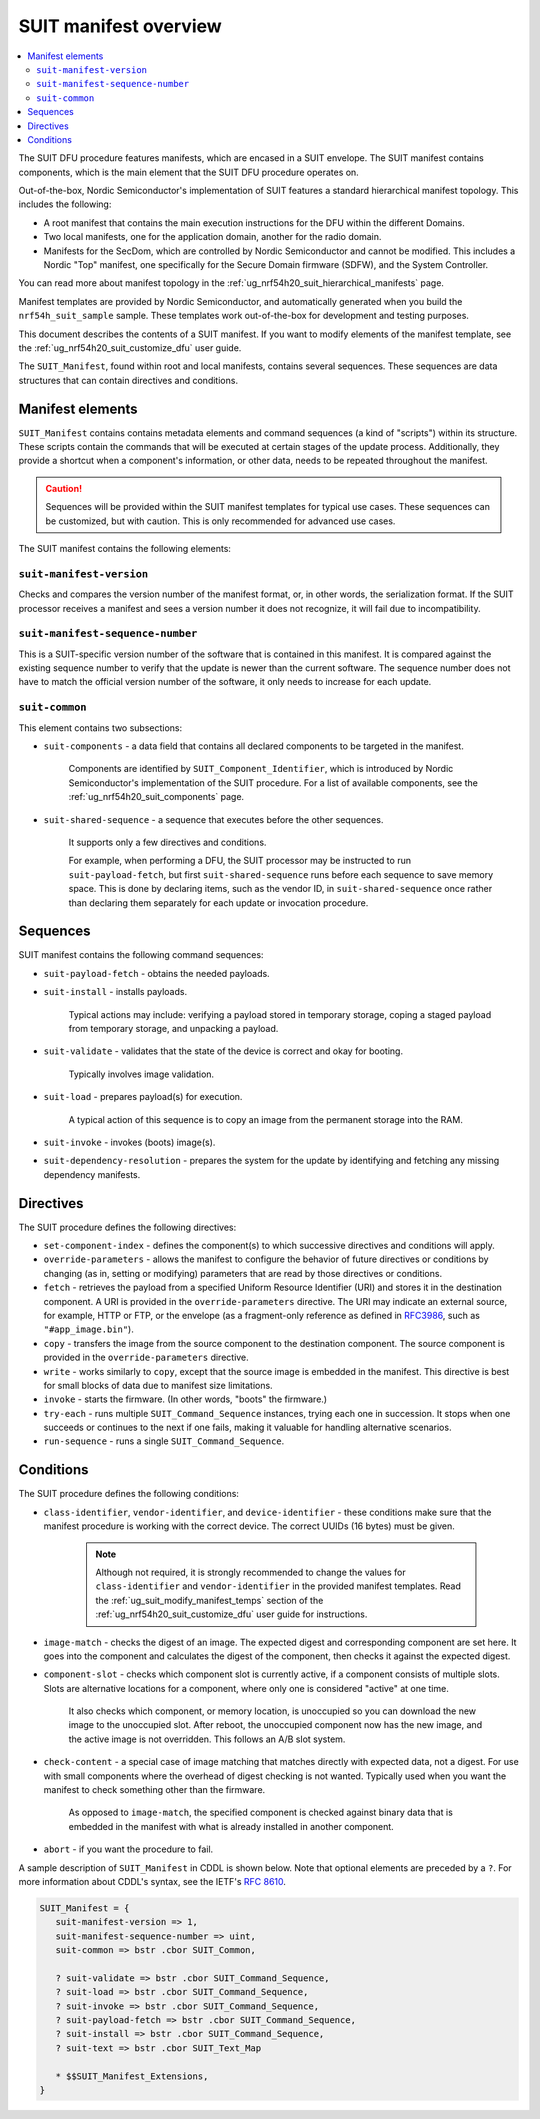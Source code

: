 .. _ug_nrf54h20_suit_manifest_overview:

SUIT manifest overview
######################

.. contents::
   :local:
   :depth: 2

The SUIT DFU procedure features manifests, which are encased in a SUIT envelope.
The SUIT manifest contains components, which is the main element that the SUIT DFU procedure operates on.

Out-of-the-box, Nordic Semiconductor's implementation of SUIT features a standard hierarchical manifest topology.
This includes the following:

* A root manifest that contains the main execution instructions for the DFU within the different Domains.

* Two local manifests, one for the application domain, another for the radio domain.

* Manifests for the SecDom, which are controlled by Nordic Semiconductor and cannot be modified.
  This includes a Nordic "Top" manifest, one specifically for the Secure Domain firmware (SDFW), and the System Controller.

You can read more about manifest topology in the :ref:`ug_nrf54h20_suit_hierarchical_manifests` page.

Manifest templates are provided by Nordic Semiconductor, and automatically generated when you build the ``nrf54h_suit_sample`` sample.
These templates work out-of-the-box for development and testing purposes.

This document describes the contents of a SUIT manifest.
If you want to modify elements of the manifest template, see the :ref:`ug_nrf54h20_suit_customize_dfu` user guide.

The ``SUIT_Manifest``, found within root and local manifests, contains several sequences.
These sequences are data structures that can contain directives and conditions.

.. _ug_suit_dfu_suit_manifest_elements:

Manifest elements
*****************

``SUIT_Manifest`` contains contains metadata elements and command sequences (a kind of "scripts") within its structure.
These scripts contain the commands that will be executed at certain stages of the update process.
Additionally, they provide a shortcut when a component's information, or other data, needs to be repeated throughout the manifest.

.. caution::

   Sequences will be provided within the SUIT manifest templates for typical use cases.
   These sequences can be customized, but with caution.
   This is only recommended for advanced use cases.

The SUIT manifest contains the following elements:

``suit-manifest-version``
=========================

Checks and compares the version number of the manifest format, or, in other words, the serialization format.
If the SUIT processor receives a manifest and sees a version number it does not recognize, it will fail due to incompatibility.

``suit-manifest-sequence-number``
=================================

This is a SUIT-specific version number of the software that is contained in this manifest.
It is compared against the existing sequence number to verify that the update is newer than the current software.
The sequence number does not have to match the official version number of the software, it only needs to increase for each update.

.. _ug_suit_dfu_suit_common:

``suit-common``
===============

This element contains two subsections:

* ``suit-components`` - a data field that contains all declared components to be targeted in the manifest.

   Components are identified by ``SUIT_Component_Identifier``, which is introduced by Nordic Semiconductor's implementation of the SUIT procedure.
   For a list of available components, see the :ref:`ug_nrf54h20_suit_components` page.

* ``suit-shared-sequence`` - a sequence that executes before the other sequences.

   It supports only a few directives and conditions.

   For example, when performing a DFU, the SUIT processor may be instructed to run ``suit-payload-fetch``, but first ``suit-shared-sequence`` runs before each sequence to save memory space.
   This is done by declaring items, such as the vendor ID, in ``suit-shared-sequence`` once rather than declaring them separately for each update or invocation procedure.

.. _ug_suit_dfu_suit_concepts_sequences:

Sequences
*********

SUIT manifest contains the following command sequences:

* ``suit-payload-fetch`` - obtains the needed payloads.

* ``suit-install`` - installs payloads.

   Typical actions may include: verifying a payload stored in temporary storage, coping a staged payload from temporary storage, and unpacking a payload.

* ``suit-validate`` - validates that the state of the device is correct and okay for booting.

   Typically involves image validation.

* ``suit-load`` - prepares payload(s) for execution.

   A typical action of this sequence is to copy an image from the permanent storage into the RAM.

* ``suit-invoke`` - invokes (boots) image(s).

* ``suit-dependency-resolution`` - prepares the system for the update by identifying and fetching any missing dependency manifests.

.. _ug_suit_dfu_suit_directives:

Directives
**********

The SUIT procedure defines the following directives:

* ``set-component-index`` - defines the component(s) to which successive directives and conditions will apply.

* ``override-parameters`` - allows the manifest to configure the behavior of future directives or conditions by changing (as in, setting or modifying) parameters that are read by those directives or conditions.

* ``fetch`` - retrieves the payload from a specified Uniform Resource Identifier (URI) and stores it in the destination component.
  A URI is provided in the ``override-parameters`` directive.
  The URI may indicate an external source, for example, HTTP or FTP, or the envelope (as a fragment-only reference as defined in `RFC3986 <https://datatracker.ietf.org/doc/html/rfc3986>`__, such as ``"#app_image.bin"``).

* ``copy`` - transfers the image from the source component to the destination component.
  The source component is provided in the ``override-parameters`` directive.

* ``write`` - works similarly to ``copy``, except that the source image is embedded in the manifest.
  This directive is best for small blocks of data due to manifest size limitations.

* ``invoke`` - starts the firmware. (In other words, "boots" the firmware.)

* ``try-each`` -  runs multiple ``SUIT_Command_Sequence`` instances, trying each one in succession.
  It stops when one succeeds or continues to the next if one fails, making it valuable for handling alternative scenarios.

* ``run-sequence`` - runs a single ``SUIT_Command_Sequence``.

.. _ug_suit_dfu_suit_conditions:

Conditions
**********

The SUIT procedure defines the following conditions:

* ``class-identifier``, ``vendor-identifier``, and ``device-identifier`` - these conditions make sure that the manifest procedure is working with the correct device.
  The correct UUIDs (16 bytes) must be given.

   .. note::

      Although not required, it is strongly recommended to change the values for ``class-identifier`` and ``vendor-identifier`` in the provided manifest templates.
      Read the :ref:`ug_suit_modify_manifest_temps` section of the :ref:`ug_nrf54h20_suit_customize_dfu` user guide for instructions.

* ``image-match`` -  checks the digest of an image.
  The expected digest and corresponding component are set here.
  It goes into the component and calculates the digest of the component, then checks it against the expected digest.

* ``component-slot`` - checks which component slot is currently active, if a component consists of multiple slots.
  Slots are alternative locations for a component, where only one is considered "active" at one time.

   It also checks which component, or memory location, is unoccupied so you can download the new image to the unoccupied slot.
   After reboot, the unoccupied component now has the new image, and the active image is not overridden.
   This follows an A/B slot system.

* ``check-content`` -  a special case of image matching that matches directly with expected data, not a digest.
  For use with small components where the overhead of digest checking is not wanted. Typically used when you want the manifest to check something other than the firmware.

   As opposed to ``image-match``, the specified component is checked against binary data that is embedded in the manifest with what is already installed in another component.

* ``abort`` - if you want the procedure to fail.

A sample description of ``SUIT_Manifest`` in CDDL is shown below.
Note that optional elements are preceded by a ``?``.
For more information about CDDL's syntax, see the IETF's `RFC 8610 <https://datatracker.ietf.org/doc/rfc8610/>`__.

.. code::

   SUIT_Manifest = {
      suit-manifest-version => 1,
      suit-manifest-sequence-number => uint,
      suit-common => bstr .cbor SUIT_Common,

      ? suit-validate => bstr .cbor SUIT_Command_Sequence,
      ? suit-load => bstr .cbor SUIT_Command_Sequence,
      ? suit-invoke => bstr .cbor SUIT_Command_Sequence,
      ? suit-payload-fetch => bstr .cbor SUIT_Command_Sequence,
      ? suit-install => bstr .cbor SUIT_Command_Sequence,
      ? suit-text => bstr .cbor SUIT_Text_Map

      * $$SUIT_Manifest_Extensions,
   }
